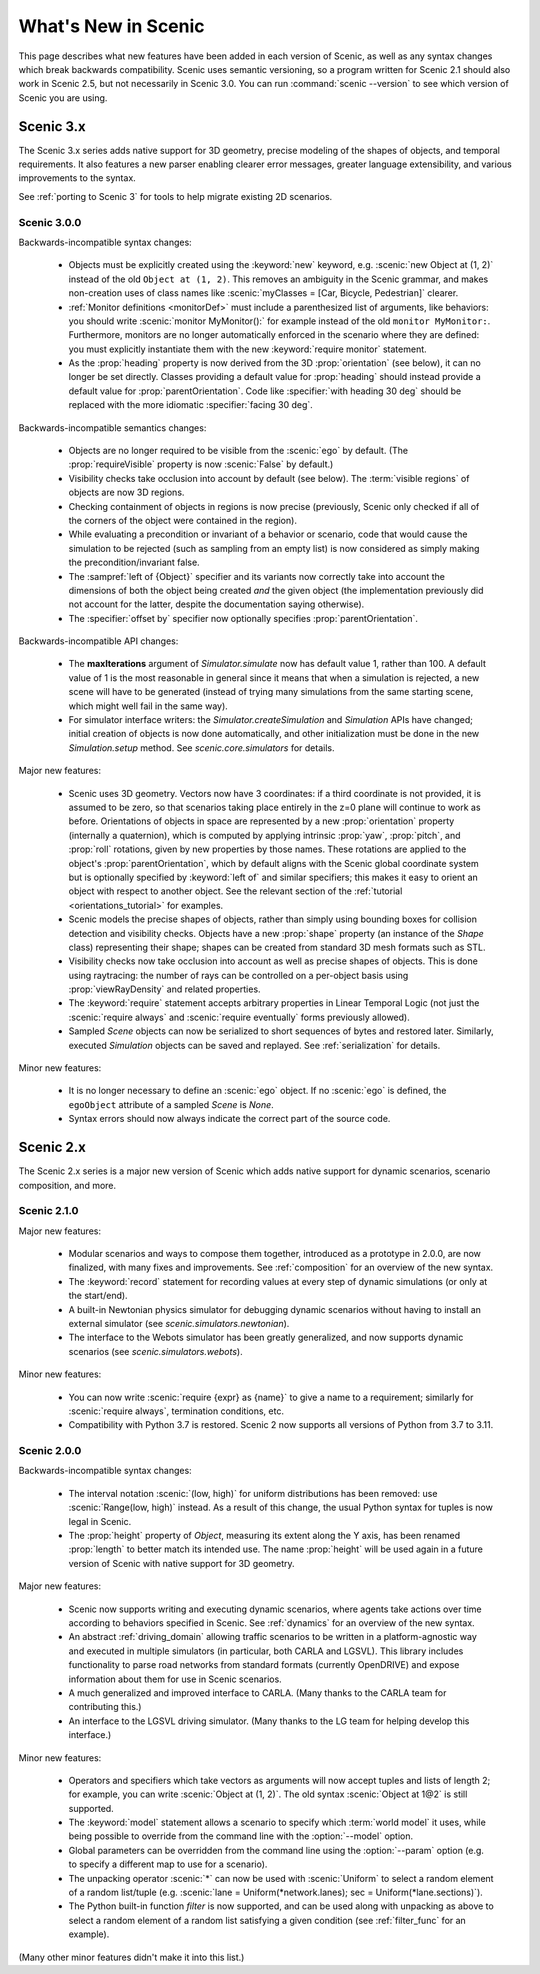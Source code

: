 ..  _whats_new:

What's New in Scenic
====================

This page describes what new features have been added in each version of Scenic, as well as any syntax changes which break backwards compatibility.
Scenic uses semantic versioning, so a program written for Scenic 2.1 should also work in Scenic 2.5, but not necessarily in Scenic 3.0.
You can run :command:`scenic --version` to see which version of Scenic you are using.

Scenic 3.x
++++++++++

The Scenic 3.x series adds native support for 3D geometry, precise modeling of the shapes of objects, and temporal requirements.
It also features a new parser enabling clearer error messages, greater language extensibility, and various improvements to the syntax.

See :ref:`porting to Scenic 3` for tools to help migrate existing 2D scenarios.

Scenic 3.0.0
------------

Backwards-incompatible syntax changes:

	* Objects must be explicitly created using the :keyword:`new` keyword, e.g. :scenic:`new Object at (1, 2)` instead of the old ``Object at (1, 2)``.
	  This removes an ambiguity in the Scenic grammar, and makes non-creation uses of class names like :scenic:`myClasses = [Car, Bicycle, Pedestrian]` clearer.

	* :ref:`Monitor definitions <monitorDef>` must include a parenthesized list of arguments, like behaviors: you should write :scenic:`monitor MyMonitor():` for example instead of the old ``monitor MyMonitor:``.
	  Furthermore, monitors are no longer automatically enforced in the scenario where they are defined: you must explicitly instantiate them with the new :keyword:`require monitor` statement.

	* As the :prop:`heading` property is now derived from the 3D :prop:`orientation` (see below), it can no longer be set directly.
	  Classes providing a default value for :prop:`heading` should instead provide a default value for :prop:`parentOrientation`.
	  Code like :specifier:`with heading 30 deg` should be replaced with the more idiomatic :specifier:`facing 30 deg`.

Backwards-incompatible semantics changes:

	* Objects are no longer required to be visible from the :scenic:`ego` by default.
	  (The :prop:`requireVisible` property is now :scenic:`False` by default.)

	* Visibility checks take occlusion into account by default (see below).
	  The :term:`visible regions` of objects are now 3D regions.

	* Checking containment of objects in regions is now precise (previously, Scenic only checked if all of the corners of the object were contained in the region).

	* While evaluating a precondition or invariant of a behavior or scenario, code that would cause the simulation to be rejected (such as sampling from an empty list) is now considered as simply making the precondition/invariant false.

	* The :sampref:`left of {Object}` specifier and its variants now correctly take into account the dimensions of both the object being created *and* the given object (the implementation previously did not account for the latter, despite the documentation saying otherwise).

	* The :specifier:`offset by` specifier now optionally specifies :prop:`parentOrientation`.

Backwards-incompatible API changes:

	* The **maxIterations** argument of `Simulator.simulate` now has default value 1, rather than 100.
	  A default value of 1 is the most reasonable in general since it means that when a simulation is rejected, a new scene will have to be generated (instead of trying many simulations from the same starting scene, which might well fail in the same way).

	* For simulator interface writers: the `Simulator.createSimulation` and `Simulation` APIs have changed; initial creation of objects is now done automatically, and other initialization must be done in the new `Simulation.setup` method.
	  See `scenic.core.simulators` for details.

Major new features:

	* Scenic uses 3D geometry.
	  Vectors now have 3 coordinates: if a third coordinate is not provided, it is assumed to be zero, so that scenarios taking place entirely in the z=0 plane will continue to work as before.
	  Orientations of objects in space are represented by a new :prop:`orientation` property (internally a quaternion), which is computed by applying intrinsic :prop:`yaw`, :prop:`pitch`, and :prop:`roll` rotations, given by new properties by those names.
	  These rotations are applied to the object's :prop:`parentOrientation`, which by default aligns with the Scenic global coordinate system but is optionally specified by :keyword:`left of` and similar specifiers; this makes it easy to orient an object with respect to another object.
	  See the relevant section of the :ref:`tutorial <orientations_tutorial>` for examples.

	* Scenic models the precise shapes of objects, rather than simply using bounding boxes for collision detection and visibility checks.
	  Objects have a new :prop:`shape` property (an instance of the `Shape` class) representing their shape; shapes can be created from standard 3D mesh formats such as STL.

	* Visibility checks now take occlusion into account as well as precise shapes of objects.
	  This is done using raytracing: the number of rays can be controlled on a per-object basis using :prop:`viewRayDensity` and related properties.

	* The :keyword:`require` statement accepts arbitrary properties in Linear Temporal Logic (not just the :scenic:`require always` and :scenic:`require eventually` forms previously allowed).

	* Sampled `Scene` objects can now be serialized to short sequences of bytes and restored later.
	  Similarly, executed `Simulation` objects can be saved and replayed.
	  See :ref:`serialization` for details.

Minor new features:

	* It is no longer necessary to define an :scenic:`ego` object.
	  If no :scenic:`ego` is defined, the ``egoObject`` attribute of a sampled `Scene` is `None`.

	* Syntax errors should now always indicate the correct part of the source code.

Scenic 2.x
++++++++++

The Scenic 2.x series is a major new version of Scenic which adds native support for dynamic scenarios, scenario composition, and more.

Scenic 2.1.0
------------

Major new features:

	* Modular scenarios and ways to compose them together, introduced as a prototype in 2.0.0, are now finalized, with many fixes and improvements. See :ref:`composition` for an overview of the new syntax.

	* The :keyword:`record` statement for recording values at every step of dynamic simulations (or only at the start/end).

	* A built-in Newtonian physics simulator for debugging dynamic scenarios without having to install an external simulator (see `scenic.simulators.newtonian`).

	* The interface to the Webots simulator has been greatly generalized, and now supports dynamic scenarios (see `scenic.simulators.webots`).

Minor new features:

	* You can now write :scenic:`require {expr} as {name}` to give a name to a requirement; similarly for :scenic:`require always`, termination conditions, etc.

	* Compatibility with Python 3.7 is restored. Scenic 2 now supports all versions of Python from 3.7 to 3.11.

Scenic 2.0.0
------------

Backwards-incompatible syntax changes:

	* The interval notation :scenic:`(low, high)` for uniform distributions has been removed: use :scenic:`Range(low, high)` instead. As a result of this change, the usual Python syntax for tuples is now legal in Scenic.

	* The :prop:`height` property of `Object`, measuring its extent along the Y axis, has been renamed :prop:`length` to better match its intended use. The name :prop:`height` will be used again in a future version of Scenic with native support for 3D geometry.

Major new features:

	* Scenic now supports writing and executing dynamic scenarios, where agents take actions over time according to behaviors specified in Scenic. See :ref:`dynamics` for an overview of the new syntax.

	* An abstract :ref:`driving_domain` allowing traffic scenarios to be written in a platform-agnostic way and executed in multiple simulators (in particular, both CARLA and LGSVL).
	  This library includes functionality to parse road networks from standard formats (currently OpenDRIVE) and expose information about them for use in Scenic scenarios.

	* A much generalized and improved interface to CARLA. (Many thanks to the CARLA team for contributing this.)

	* An interface to the LGSVL driving simulator. (Many thanks to the LG team for helping develop this interface.)

Minor new features:

	* Operators and specifiers which take vectors as arguments will now accept tuples and lists of length 2; for example, you can write :scenic:`Object at (1, 2)`. The old syntax :scenic:`Object at 1@2` is still supported.

	* The :keyword:`model` statement allows a scenario to specify which :term:`world model` it uses, while being possible to override from the command line with the :option:`--model` option.

	* Global parameters can be overridden from the command line using the :option:`--param` option (e.g. to specify a different map to use for a scenario).

	* The unpacking operator :scenic:`*` can now be used with :scenic:`Uniform` to select a random element of a random list/tuple (e.g. :scenic:`lane = Uniform(*network.lanes); sec = Uniform(*lane.sections)`).

	* The Python built-in function `filter` is now supported, and can be used along with unpacking as above to select a random element of a random list satisfying a given condition (see :ref:`filter_func` for an example).

(Many other minor features didn't make it into this list.)
